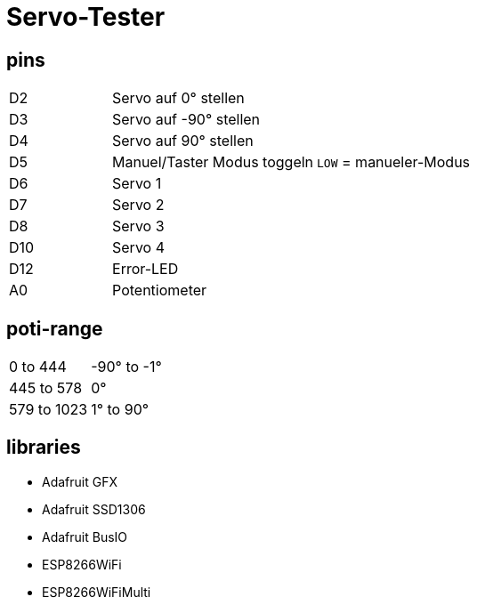 :last-update-label!:
= Servo-Tester

== pins

[cols="1,2,2",grid=rows]
|===
| D2 | Servo auf 0° stellen | 
| D3 | Servo auf -90° stellen | 
| D4 | Servo auf 90° stellen | 
| D5 | Manuel/Taster Modus toggeln | `LOW` = manueler-Modus
| D6 | Servo 1 | 
| D7 | Servo 2 | 
| D8 | Servo 3 | 
| D10 | Servo 4 | 
| D12 | Error-LED | 
| A0 | Potentiometer | 
|===

== poti-range

[cols="2,2",grid=rows]
|===
| 0 to 444 | -90° to -1°
| 445 to 578 | 0°
| 579 to 1023| 1° to 90°
|===

== libraries

* Adafruit GFX
* Adafruit SSD1306
* Adafruit BusIO
* ESP8266WiFi 
* ESP8266WiFiMulti